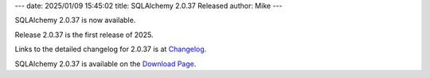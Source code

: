---
date: 2025/01/09 15:45:02
title: SQLAlchemy 2.0.37 Released
author: Mike
---

SQLAlchemy 2.0.37 is now available.

Release 2.0.37 is the first release of 2025.

Links to the detailed changelog for 2.0.37 is at `Changelog </changelog/CHANGES_2_0_37>`_.

SQLAlchemy 2.0.37 is available on the `Download Page </download.html>`_.

